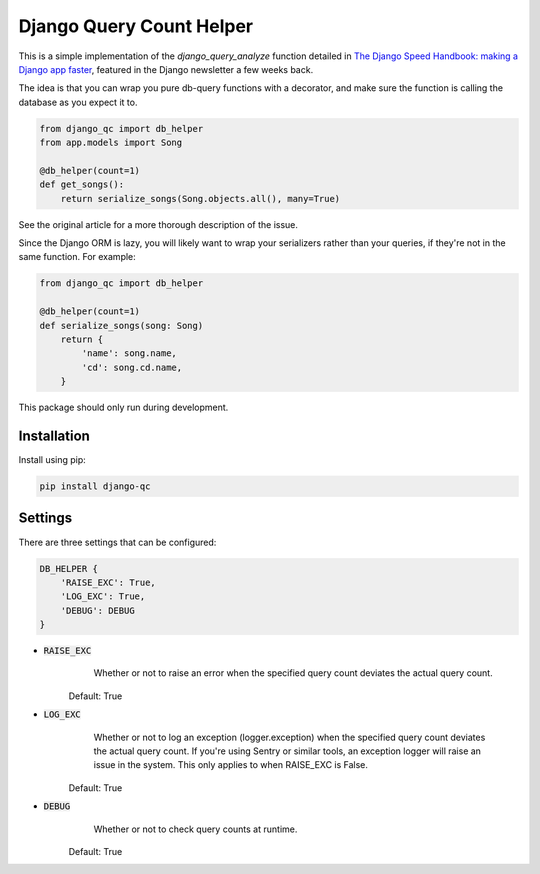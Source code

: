 #########################
Django Query Count Helper
#########################

This is a simple implementation of the `django_query_analyze` function detailed in
`The Django Speed Handbook: making a Django app faster <https://openfolder.sh/django-faster-
speed-tutorial?utm_campaign=Django%2BNewsletter&utm_medium=email&utm_source=Django_Newsletter_13>`_, featured in the
Django newsletter a few weeks back.

The idea is that you can wrap you pure db-query functions with a decorator, and make sure the function is calling the database as you expect it to.

.. code-block:: python

    from django_qc import db_helper
    from app.models import Song

    @db_helper(count=1)
    def get_songs():
        return serialize_songs(Song.objects.all(), many=True)

See the original article for a more thorough description of the issue.

Since the Django ORM is lazy, you will likely want to wrap your serializers rather than your queries, if they're not in the same function. For example:

.. code-block:: python

    from django_qc import db_helper

    @db_helper(count=1)
    def serialize_songs(song: Song)
        return {
            'name': song.name,
            'cd': song.cd.name,
        }

This package should only run during development.

************
Installation
************

Install using pip:

.. code-block:: bash

    pip install django-qc

********
Settings
********

There are three settings that can be configured:

.. code-block:: python

    DB_HELPER {
        'RAISE_EXC': True,
        'LOG_EXC': True,
        'DEBUG': DEBUG
    }


* :code:`RAISE_EXC`
        Whether or not to raise an error when the specified query count deviates the actual query count.

    Default: True

* :code:`LOG_EXC`
        Whether or not to log an exception (logger.exception) when the specified query count deviates the actual query count.
        If you're using Sentry or similar tools, an exception logger will raise an issue in the system.
        This only applies to when RAISE_EXC is False.

    Default: True

* :code:`DEBUG`
        Whether or not to check query counts at runtime.

    Default: True